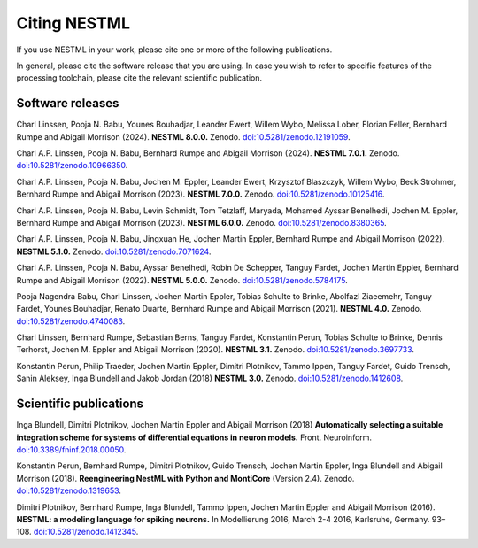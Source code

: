 Citing NESTML
=============

If you use NESTML in your work, please cite one or more of the following publications.

In general, please cite the software release that you are using. In case you wish to refer to specific features of the processing toolchain, please cite the relevant scientific publication.


Software releases
-----------------

Charl Linssen, Pooja N. Babu, Younes Bouhadjar, Leander Ewert, Willem Wybo, Melissa Lober, Florian Feller, Bernhard Rumpe and Abigail Morrison (2024). **NESTML 8.0.0.** Zenodo. `doi:10.5281/zenodo.12191059 <https://doi.org/10.5281/zenodo.12191059>`_.

Charl A.P. Linssen, Pooja N. Babu, Bernhard Rumpe and Abigail Morrison (2024). **NESTML 7.0.1.** Zenodo. `doi:10.5281/zenodo.10966350 <https://doi.org/10.5281/zenodo.10966350>`_.

Charl A.P. Linssen, Pooja N. Babu, Jochen M. Eppler, Leander Ewert, Krzysztof Blaszczyk, Willem Wybo, Beck Strohmer, Bernhard Rumpe and Abigail Morrison (2023). **NESTML 7.0.0.** Zenodo. `doi:10.5281/zenodo.10125416 <https://doi.org/10.5281/zenodo.10125416>`_.

Charl A.P. Linssen, Pooja N. Babu, Levin Schmidt, Tom Tetzlaff, Maryada, Mohamed Ayssar Benelhedi, Jochen M. Eppler, Bernhard Rumpe and Abigail Morrison (2023). **NESTML 6.0.0.** Zenodo. `doi:10.5281/zenodo.8380365 <https://doi.org/10.5281/zenodo.8380365>`_.

Charl A.P. Linssen, Pooja N. Babu, Jingxuan He,  Jochen Martin Eppler, Bernhard Rumpe and Abigail Morrison (2022). **NESTML 5.1.0.** Zenodo. `doi:10.5281/zenodo.7071624 <https://doi.org/10.5281/zenodo.7071624>`_.

Charl A.P. Linssen, Pooja N. Babu, Ayssar Benelhedi, Robin De Schepper, Tanguy Fardet, Jochen Martin Eppler, Bernhard Rumpe and Abigail Morrison (2022). **NESTML 5.0.0.** Zenodo. `doi:10.5281/zenodo.5784175 <https://doi.org/10.5281/zenodo.5784175>`_.

Pooja Nagendra Babu, Charl Linssen, Jochen Martin Eppler, Tobias Schulte to Brinke, Abolfazl Ziaeemehr, Tanguy Fardet, Younes Bouhadjar, Renato Duarte, Bernhard Rumpe and Abigail Morrison (2021). **NESTML 4.0.** Zenodo. `doi:10.5281/zenodo.4740083 <https://doi.org/10.5281/zenodo.4740083>`_.

Charl Linssen, Bernhard Rumpe, Sebastian Berns, Tanguy Fardet, Konstantin Perun, Tobias Schulte to Brinke, Dennis Terhorst, Jochen M. Eppler and Abigail Morrison (2020). **NESTML 3.1.** Zenodo. `doi:10.5281/zenodo.3697733 <http://doi.org/10.5281/zenodo.3697733>`_.

Konstantin Perun, Philip Traeder, Jochen Martin Eppler, Dimitri Plotnikov, Tammo Ippen, Tanguy Fardet, Guido Trensch, Sanin Aleksey, Inga Blundell and Jakob Jordan (2018) **NESTML 3.0.** Zenodo. `doi:10.5281/zenodo.1412608 <http://doi.org/10.5281/zenodo.1412608>`_.


Scientific publications
-----------------------

Inga Blundell, Dimitri Plotnikov, Jochen Martin Eppler and Abigail Morrison (2018) **Automatically selecting a suitable integration scheme for systems of differential equations in neuron models.** Front. Neuroinform. `doi:10.3389/fninf.2018.00050 <https://doi.org/10.3389/fninf.2018.00050>`_.

Konstantin Perun, Bernhard Rumpe, Dimitri Plotnikov, Guido Trensch, Jochen Martin Eppler, Inga Blundell and Abigail Morrison (2018). **Reengineering NestML with Python and MontiCore** (Version 2.4). Zenodo. `doi:10.5281/zenodo.1319653 <http://doi.org/10.5281/zenodo.1319653>`_.

Dimitri Plotnikov, Bernhard Rumpe, Inga Blundell, Tammo Ippen, Jochen Martin Eppler and Abigail Morrison (2016). **NESTML: a modeling language for spiking neurons.** In Modellierung 2016, March 2-4 2016, Karlsruhe, Germany. 93–108. `doi:10.5281/zenodo.1412345 <http://doi.org/10.5281/zenodo.1412345>`_.
